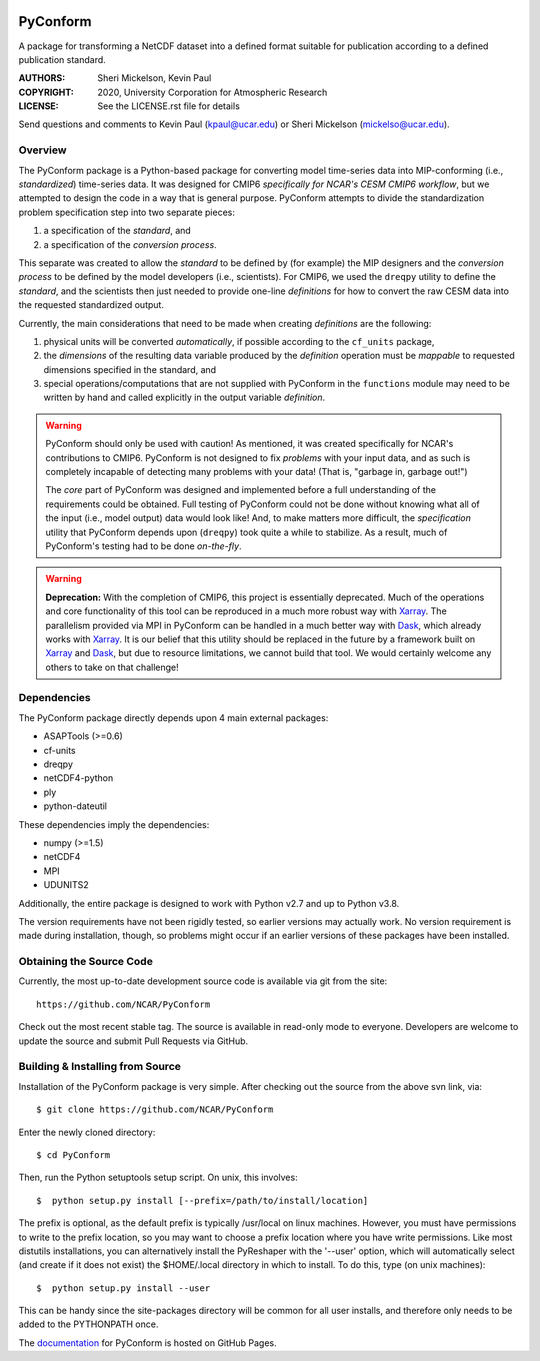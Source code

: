 .. image:: https://zenodo.org/badge/DOI/10.5281/zenodo.3895009.svg
   :target: https://doi.org/10.5281/zenodo.3895009

.. image:: https://codecov.io/gh/NCAR/PyConform/branch/master/graph/badge.svg
  :target: https://codecov.io/gh/NCAR/PyConform

.. image:: https://github.com/NCAR/PyConform/workflows/Tests/badge.svg
  :target: https://github.com/NCAR/PyConform/actions?query=workflow%3ATests

.. image:: https://github.com/NCAR/PyConform/workflows/Linting/badge.svg
  :target: https://github.com/NCAR/PyConform/actions?query=workflow%3ALinting

PyConform
=========

A package for transforming a NetCDF dataset into a defined format
suitable for publication according to a defined publication standard.

:AUTHORS: Sheri Mickelson, Kevin Paul
:COPYRIGHT: 2020, University Corporation for Atmospheric Research
:LICENSE: See the LICENSE.rst file for details

Send questions and comments to Kevin Paul (kpaul@ucar.edu) or
Sheri Mickelson (mickelso@ucar.edu).


Overview
--------

The PyConform package is a Python-based package for converting model time-series
data into MIP-conforming (i.e., *standardized*) time-series data.  It was designed
for CMIP6 *specifically for NCAR's CESM CMIP6 workflow*, but we attempted to
design the code in a way that is general purpose.  PyConform attempts to divide
the standardization problem specification step into two separate pieces:

1. a specification of the *standard*, and
2. a specification of the *conversion process*.

This separate was created to allow the *standard* to be defined by (for example)
the MIP designers and the *conversion process* to be defined by the model
developers (i.e., scientists).  For CMIP6, we used the ``dreqpy`` utility to
define the *standard*, and the scientists then just needed to provide one-line
*definitions* for how to convert the raw CESM data into the requested
standardized output.

Currently, the main considerations that need to be made when creating
*definitions* are the following:

1. physical units will be converted *automatically*, if possible according to
   the ``cf_units`` package,
2. the *dimensions* of the resulting data variable produced by the *definition*
   operation must be *mappable* to requested dimensions specified in the
   standard, and
3. special operations/computations that are not supplied with PyConform in
   the ``functions`` module may need to be written by hand and called explicitly
   in the output variable *definition*.

.. warning::
    PyConform should only be used with caution!  As mentioned, it was created
    specifically for NCAR's contributions to CMIP6.  PyConform is not designed
    to fix *problems* with your input data, and as such is completely incapable
    of detecting many problems with your data!  (That is, "garbage in, garbage
    out!")

    The *core* part of PyConform was designed and implemented
    before a full understanding of the requirements could be obtained.  Full
    testing of PyConform could not be done without knowing what all of the
    input (i.e., model output) data would look like!  And, to make matters
    more difficult, the *specification* utility that PyConform depends upon
    (``dreqpy``) took quite a while to stabilize.  As a result, much of
    PyConform's testing had to be done *on-the-fly*.

.. warning::
    **Deprecation:**
    With the completion of CMIP6, this project is essentially deprecated.  Much
    of the operations and core functionality of this tool can be reproduced in
    a much more robust way with Xarray_.  The parallelism provided via MPI
    in PyConform can be handled in a much better way with Dask_, which already
    works with Xarray_.  It is our belief that this utility should be replaced
    in the future by a framework built on Xarray_ and Dask_, but due to
    resource limitations, we cannot build that tool.  We would certainly
    welcome any others to take on that challenge!

.. _Xarray: http://xarray.pydata.org/
.. _Dask: http://dask.org

Dependencies
------------

The PyConform package directly depends upon 4 main external packages:

* ASAPTools (>=0.6)
* cf-units
* dreqpy
* netCDF4-python
* ply
* python-dateutil

These dependencies imply the dependencies:

* numpy (>=1.5)
* netCDF4
* MPI
* UDUNITS2

Additionally, the entire package is designed to work with Python v2.7 and up
to Python v3.8.

The version requirements have not been rigidly tested, so earlier versions
may actually work.  No version requirement is made during installation, though,
so problems might occur if an earlier versions of these packages have been
installed.


Obtaining the Source Code
-------------------------

Currently, the most up-to-date development source code is available
via git from the site::

    https://github.com/NCAR/PyConform

Check out the most recent stable tag.  The source is available in
read-only mode to everyone.  Developers are welcome to update the source
and submit Pull Requests via GitHub.


Building & Installing from Source
---------------------------------

Installation of the PyConform package is very simple.  After checking out the source
from the above svn link, via::

    $ git clone https://github.com/NCAR/PyConform

Enter the newly cloned directory::

    $ cd PyConform

Then, run the Python setuptools setup script.  On unix, this involves::

    $  python setup.py install [--prefix=/path/to/install/location]

The prefix is optional, as the default prefix is typically /usr/local on
linux machines.  However, you must have permissions to write to the prefix
location, so you may want to choose a prefix location where you have write
permissions.  Like most distutils installations, you can alternatively
install the PyReshaper with the '--user' option, which will automatically
select (and create if it does not exist) the $HOME/.local directory in which
to install.  To do this, type (on unix machines)::

    $  python setup.py install --user

This can be handy since the site-packages directory will be common for all
user installs, and therefore only needs to be added to the PYTHONPATH once.

The documentation_ for PyConform is hosted on GitHub Pages.

.. _documentation:  https://ncar.github.io/pyconform
